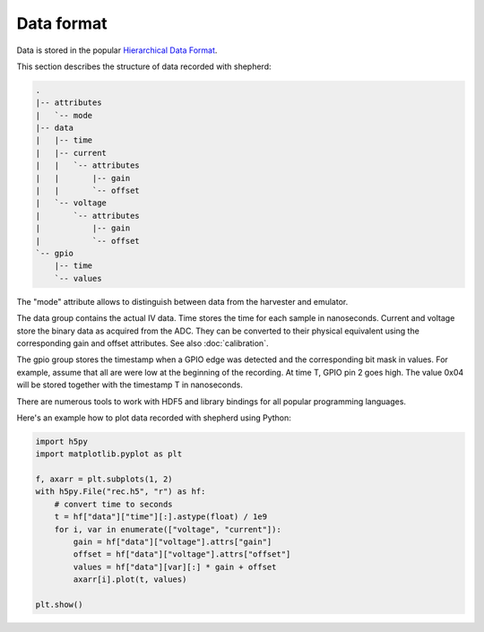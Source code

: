 Data format
===========

Data is stored in the popular `Hierarchical Data Format <https://en.wikipedia.org/wiki/Hierarchical_Data_Format>`_.

This section describes the structure of data recorded with shepherd:

.. code-block:: text

    .
    |-- attributes
    |   `-- mode
    |-- data
    |   |-- time
    |   |-- current
    |   |   `-- attributes
    |   |       |-- gain
    |   |       `-- offset
    |   `-- voltage
    |       `-- attributes
    |           |-- gain
    |           `-- offset
    `-- gpio
        |-- time
        `-- values


The "mode" attribute allows to distinguish between data from the harvester and emulator.

The data group contains the actual IV data.
Time stores the time for each sample in nanoseconds.
Current and voltage store the binary data as acquired from the ADC.
They can be converted to their physical equivalent using the corresponding gain and offset attributes.
See also :doc:`calibration`.

The gpio group stores the timestamp when a GPIO edge was detected and the corresponding bit mask in values.
For example, assume that all are were low at the beginning of the recording.
At time T, GPIO pin 2 goes high.
The value 0x04 will be stored together with the timestamp T in nanoseconds.

There are numerous tools to work with HDF5 and library bindings for all popular programming languages.

Here's an example how to plot data recorded with shepherd using Python:

.. code-block:: python

    import h5py
    import matplotlib.pyplot as plt

    f, axarr = plt.subplots(1, 2)
    with h5py.File("rec.h5", "r") as hf:
        # convert time to seconds
        t = hf["data"]["time"][:].astype(float) / 1e9
        for i, var in enumerate(["voltage", "current"]):
            gain = hf["data"]["voltage"].attrs["gain"]
            offset = hf["data"]["voltage"].attrs["offset"]
            values = hf["data"][var][:] * gain + offset
            axarr[i].plot(t, values)

    plt.show()
